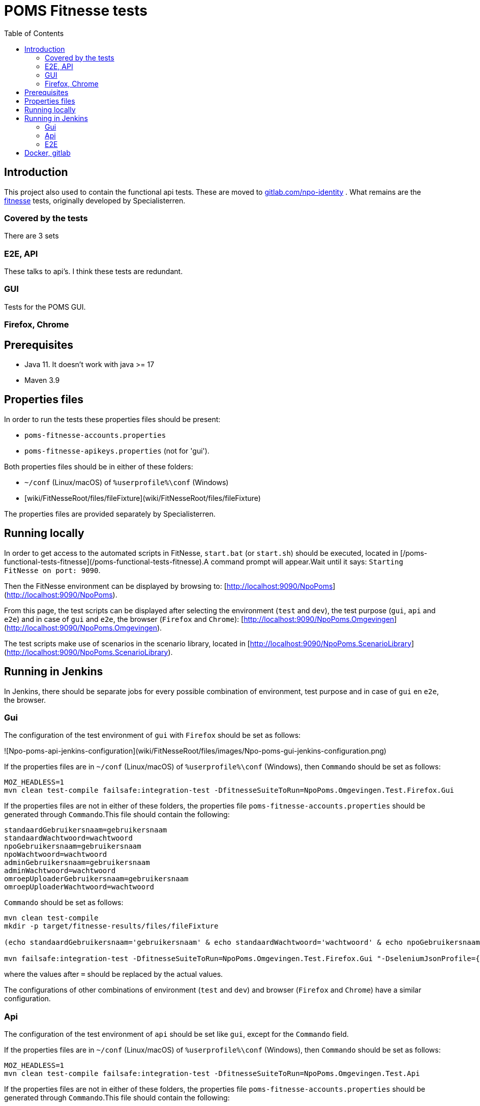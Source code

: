 = POMS Fitnesse tests
:toc:
:toclevels: 5

== Introduction

This project also used to contain the functional api tests. These are moved to  https://gitlab.com/npo-identity/poms/api-tests[gitlab.com/npo-identity] . What remains are the https://fitnesse.org/[fitnesse] tests, originally developed by Specialisterren.

=== Covered by the tests

There are 3 sets

=== E2E, API
These talks to api's. I think these tests are redundant.

=== GUI

Tests for the POMS GUI.

=== Firefox, Chrome



== Prerequisites

* Java 11. It doesn't work with java >= 17
* Maven 3.9


== Properties files

In order to run the tests these properties files should be present:

* `poms-fitnesse-accounts.properties`
* `poms-fitnesse-apikeys.properties` (not for 'gui').

Both properties files should be in either of these folders:

* `~/conf` (Linux/macOS) of `%userprofile%\conf` (Windows)
* [wiki/FitNesseRoot/files/fileFixture](wiki/FitNesseRoot/files/fileFixture)

The properties files are provided separately by Specialisterren.

== Running locally

In order to get access to the automated scripts in FitNesse, `start.bat` (or `start.sh`) should be executed, located in [/poms-functional-tests-fitnesse](/poms-functional-tests-fitnesse).A command prompt will appear.Wait until it says: `Starting FitNesse on port: 9090`.

Then the FitNesse environment can be displayed by browsing to: [http://localhost:9090/NpoPoms](http://localhost:9090/NpoPoms).

From this page, the test scripts can be displayed after selecting the environment (`test` and `dev`), the test purpose (`gui`, `api` and `e2e`) and in case of `gui` and `e2e`, the browser (`Firefox` and `Chrome`): [http://localhost:9090/NpoPoms.Omgevingen](http://localhost:9090/NpoPoms.Omgevingen).

The test scripts make use of scenarios in the scenario library, located in [http://localhost:9090/NpoPoms.ScenarioLibrary](http://localhost:9090/NpoPoms.ScenarioLibrary).

== Running in Jenkins

In Jenkins, there should be separate jobs for every possible combination of environment, test purpose and in case of `gui` en `e2e`, the browser.

=== Gui

The configuration of the test environment of `gui` with `Firefox` should be set as follows:

![Npo-poms-api-jenkins-configuration](wiki/FitNesseRoot/files/images/Npo-poms-gui-jenkins-configuration.png)

If the properties files are in `~/conf` (Linux/macOS) of `%userprofile%\conf` (Windows), then `Commando` should be set as follows:

[source, bash]
----
MOZ_HEADLESS=1
mvn clean test-compile failsafe:integration-test -DfitnesseSuiteToRun=NpoPoms.Omgevingen.Test.Firefox.Gui
----

If the properties files are not in either of these folders, the properties file `poms-fitnesse-accounts.properties` should be generated through `Commando`.This file should contain the following:

[source, properties]
----
standaardGebruikersnaam=gebruikersnaam
standaardWachtwoord=wachtwoord
npoGebruikersnaam=gebruikersnaam
npoWachtwoord=wachtwoord
adminGebruikersnaam=gebruikersnaam
adminWachtwoord=wachtwoord
omroepUploaderGebruikersnaam=gebruikersnaam
omroepUploaderWachtwoord=wachtwoord
----

`Commando` should be set as follows:

[source, bash]
----
mvn clean test-compile
mkdir -p target/fitnesse-results/files/fileFixture

(echo standaardGebruikersnaam='gebruikersnaam' & echo standaardWachtwoord='wachtwoord' & echo npoGebruikersnaam='gebruikersnaam' & echo npoWachtwoord='wachtwoord' & echo adminGebruikersnaam='gebruikersnaam' & echo adminWachtwoord='wachtwoord' & echo omroepUploaderGebruikersnaam='gebruikersnaam' & echo omroepUploaderWachtwoord='wachtwoord') > target/fitnesse-results/files/fileFixture/poms-fitnesse-accounts.properties

mvn failsafe:integration-test -DfitnesseSuiteToRun=NpoPoms.Omgevingen.Test.Firefox.Gui "-DseleniumJsonProfile={'args':['headless','disable-gpu']}"
----

where the values after `=` should be replaced by the actual values.

The configurations of other combinations of environment (`test` and `dev`) and browser (`Firefox` and `Chrome`) have a similar configuration.

=== Api

The configuration of the test environment of `api` should be set like `gui`, except for the `Commando` field.

If the properties files are in `~/conf` (Linux/macOS) of `%userprofile%\conf` (Windows), then `Commando` should be set as follows:

[source, bash]
----
MOZ_HEADLESS=1
mvn clean test-compile failsafe:integration-test -DfitnesseSuiteToRun=NpoPoms.Omgevingen.Test.Api
----

If the properties files are not in either of these folders, the properties file `poms-fitnesse-accounts.properties` should be generated through `Commando`.This file should contain the following:

[source, properties]
----
frontEndApiKey=apiKey
frontEndApiSecret=secret
frontEndApiOrigin=https://poms.testomgeving.example.com/
backEndApiKey=apiKey
backEndApiSecret=secret
backEndApiOrigin=https://poms.testomgeving.example.com/
----

`Commando` should be set as follows:

[source, bash]
----
mvn clean test-compile
mkdir -p target/fitnesse-results/files/fileFixture

(echo frontEndApiKey='apiKey' & echo frontEndApiSecret='secret' & echo frontEndApiOrigin='https://poms.testomgeving.example.com/' & echo backEndApiKey='apiKey' & echo backEndApiSecret='secret' & echo backEndApiOrigin='https://poms.testomgeving.example.com/') > target/fitnesse-results/files/fileFixture/poms-fitnesse-apikeys.properties

mvn failsafe:integration-test -DfitnesseSuiteToRun=NpoPoms.Omgevingen.Test.Api "-DseleniumJsonProfile={'args':['headless','disable-gpu']}"
----

where the values after `=` should be replaced by the actual values.

The configuration of the `dev` environment has a similar configuration.

=== E2E

The configuration of the test environment of `e2e` with `Firefox` should be set like `gui`, except for the `Commando` field.

If the properties files are in `~/conf` (Linux/macOS) of `%userprofile%\conf` (Windows), then `Commando` should be set as follows:

[source, bash]
----
MOZ_HEADLESS=1
mvn clean test-compile failsafe:integration-test -DfitnesseSuiteToRun=NpoPoms.Omgevingen.Test.Firefox.E2E
----

If the properties files are not in either of these folders, the properties file `poms-fitnesse-accounts.properties` and `poms-fitnesse-apikeys.properties` should be generated through `Commando`.The contents of these files are mentioned in the earlier sections.

`Commando` should be set as follows:

[source, bash]
----
mvn clean test-compile
mkdir -p target/fitnesse-results/files/fileFixture

(echo standaardGebruikersnaam='gebruikersnaam' & echo standaardWachtwoord='wachtwoord' & echo npoGebruikersnaam='gebruikersnaam' & echo npoWachtwoord='wachtwoord' & echo adminGebruikersnaam='gebruikersnaam' & echo adminWachtwoord='wachtwoord' & echo omroepUploaderGebruikersnaam='gebruikersnaam' & echo omroepUploaderWachtwoord='wachtwoord') > target/fitnesse-results/files/fileFixture/poms-fitnesse-accounts.properties
(echo frontEndApiKey='apiKey' & echo frontEndApiSecret='secret' & echo frontEndApiOrigin='https://poms.testomgeving.example.com/' & echo backEndApiKey='apiKey' & echo backEndApiSecret='secret' & echo backEndApiOrigin='https://poms.testomgeving.example.com/') > target/fitnesse-results/files/fileFixture/poms-fitnesse-apikeys.properties

mvn failsafe:integration-test -DfitnesseSuiteToRun=NpoPoms.Omgevingen.Test.Firefox.E2E "-DseleniumJsonProfile={'args':['headless','disable-gpu']}"
----
where the values after `=` should be replaced by the actual values.

The configurations of other combinations of environment (`test` and `dev`) and browser (`Firefox` and `Chrome`) have a similar configuration.


== Docker, gitlab

The vpro https://git.vpro.nl/npo/test/fitnesse-runner[runs the GUI tests in gitlab too]. For this the link:Dockerfile[docker image]  (at https://hub.docker.com/u/npopoms[hub.docker.io])  is used.
